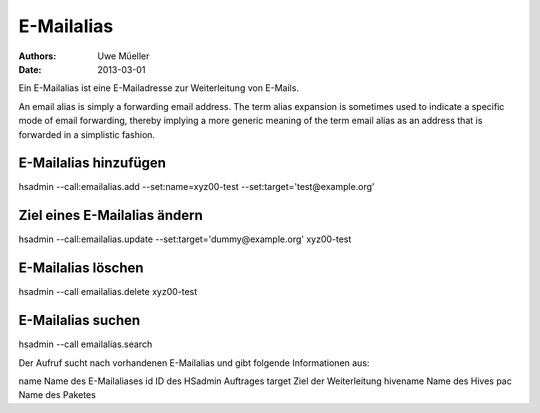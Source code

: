 ===========
E-Mailalias
===========

:Authors: - Uwe Müeller
:Date: 2013-03-01

Ein E-Mailalias ist eine E-Mailadresse zur Weiterleitung von E-Mails.

An email alias is simply a forwarding email address. The term alias expansion is sometimes
used to indicate a specific mode of email forwarding, thereby implying a more generic
meaning of the term email alias as an address that is forwarded in a simplistic fashion.


E-Mailalias hinzufügen
----------------------

hsadmin --call:emailalias.add --set:name=xyz00-test --set:target='test@example.org'
 

Ziel eines E-Mailalias ändern
-----------------------------

hsadmin --call:emailalias.update --set:target='dummy@example.org' xyz00-test 


E-Mailalias löschen
-------------------
hsadmin --call emailalias.delete xyz00-test


E-Mailalias suchen
-------------------

hsadmin --call emailalias.search

Der Aufruf sucht nach vorhandenen E-Mailalias und gibt folgende Informationen
aus:

name		Name des E-Mailaliases      
id 		ID des HSadmin Auftrages
target          Ziel der Weiterleitung
hivename        Name des Hives
pac    		Name des Paketes


